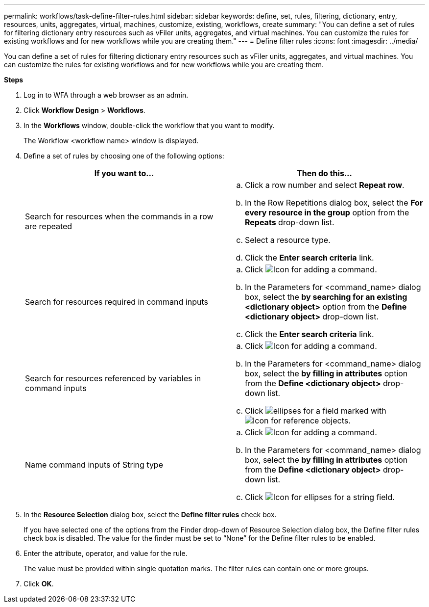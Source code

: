 ---
permalink: workflows/task-define-filter-rules.html
sidebar: sidebar
keywords: define, set, rules, filtering, dictionary, entry, resources, units, aggregates, virtual, machines, customize, existing, workflows, create
summary: "You can define a set of rules for filtering dictionary entry resources such as vFiler units, aggregates, and virtual machines. You can customize the rules for existing workflows and for new workflows while you are creating them."
---
= Define filter rules
:icons: font
:imagesdir: ../media/

[.lead]
You can define a set of rules for filtering dictionary entry resources such as vFiler units, aggregates, and virtual machines. You can customize the rules for existing workflows and for new workflows while you are creating them.

*Steps*

. Log in to WFA through a web browser as an admin.
. Click *Workflow Design* > *Workflows*.
. In the *Workflows* window, double-click the workflow that you want to modify.
+
The Workflow <workflow name> window is displayed.

. Define a set of rules by choosing one of the following options:
+
[cols="2*",options="header"]
|===
| If you want to...| Then do this...
a|
Search for resources when the commands in a row are repeated
a|

 .. Click a row number and select *Repeat row*.
 .. In the Row Repetitions dialog box, select the *For every resource in the group* option from the *Repeats* drop-down list.
 .. Select a resource type.
 .. Click the *Enter search criteria* link.

a|
Search for resources required in command inputs
a|

 .. Click image:../media/add_object_wfa_icon.gif[Icon for adding a command].
 .. In the Parameters for <command_name> dialog box, select the *by searching for an existing <dictionary object>* option from the *Define <dictionary object>* drop-down list.
 .. Click the *Enter search criteria* link.

a|
Search for resources referenced by variables in command inputs
a|

 .. Click image:../media/add_object_wfa_icon.gif[Icon for adding a command].
 .. In the Parameters for <command_name> dialog box, select the *by filling in attributes* option from the *Define <dictionary object>* drop-down list.
 .. Click image:../media/ellipses.gif[] for a field marked with image:../media/resource_selection_icon_wfa.gif[Icon for reference objects].

a|
Name command inputs of String type
a|

 .. Click image:../media/add_object_wfa_icon.gif[Icon for adding a command].
 .. In the Parameters for <command_name> dialog box, select the *by filling in attributes* option from the *Define <dictionary object>* drop-down list.
 .. Click image:../media/ellipses.gif[Icon for ellipses] for a string field.

+
|===

. In the *Resource Selection* dialog box, select the *Define filter rules* check box.
+
If you have selected one of the options from the Finder drop-down of Resource Selection dialog box, the Define filter rules check box is disabled. The value for the finder must be set to "`None`" for the Define filter rules to be enabled.

. Enter the attribute, operator, and value for the rule.
+
The value must be provided within single quotation marks. The filter rules can contain one or more groups.

. Click *OK*.
